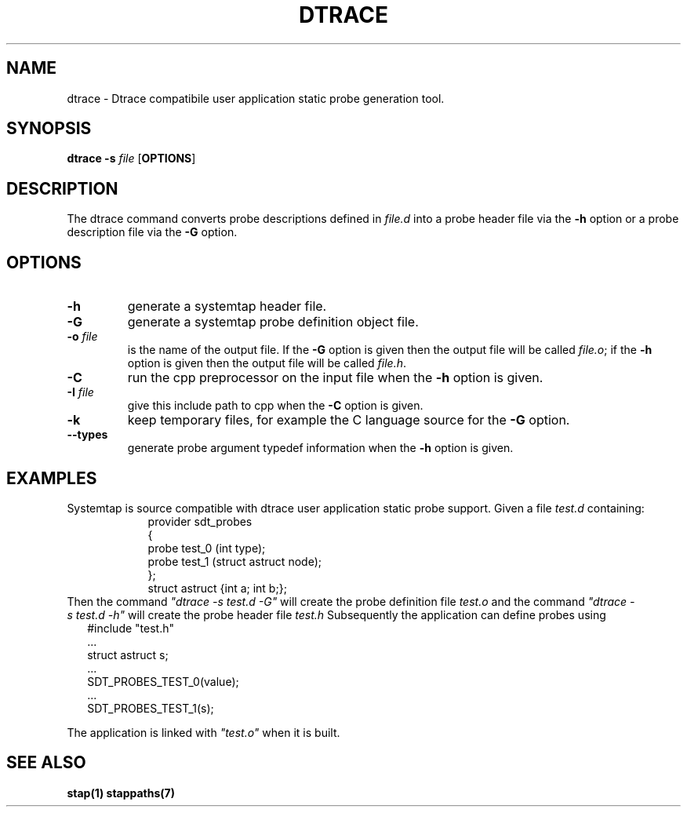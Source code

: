 .\" -*- nroff -*-
.TH DTRACE 1 
.SH NAME
dtrace \- Dtrace compatibile user application static probe generation tool.

.SH SYNOPSIS

.br
.B dtrace \-s \fIfile\fR [\fBOPTIONS\fR]

.SH DESCRIPTION

The dtrace command converts probe descriptions defined in \fIfile.d\fR
into a probe header
file via the \fB\-h\fR option
or a probe description file via the \fB\-G\fR option.

.SH OPTIONS
.PP
.TP
.B \-h
generate a systemtap header file.

.TP
.B \-G
generate a systemtap probe definition object file.

.TP
.B \-o \fIfile\fR
is the name of the output file.  If the \fB\-G\fR option is given then
the output file will be called \fIfile.o\fR; if the \fB\-h\fR option is
given then the output file will be called \fIfile.h\fR.

.TP
.B \-C
run the cpp preprocessor on the input file when the \fB\-h\fR option
is given.

.TP
.B \-I \fIfile\fR
give this include path to cpp when the \fB\-C\fR option is given.

.TP
.B \-k
keep temporary files, for example the C language source for the
\fB\-G\fR option.

.TP
.B \-\-types
generate probe argument typedef information when the \fB\-h\fR
option is given.

.SH EXAMPLES

Systemtap is source compatible with dtrace user application static
probe support.
Given a file \fItest.d\fR containing:
.RS
.in +2
.nf
provider sdt_probes 
{
  probe test_0 (int type);
  probe test_1 (struct astruct node);
};
struct astruct {int a; int b;};
.fi
.in
.RE
Then the command \fI"dtrace\ \-s\ test.d\ \-G"\fR
will create the probe definition file \fItest.o\fR
and the command \fI"dtrace\ \-s\ test.d\ \-h"\fR
will create the probe header file \fItest.h\fR
Subsequently the application can define probes using
.in +2
.nf
#include "test.h"
 \.\.\.
struct astruct s;
 \.\.\.
SDT_PROBES_TEST_0(value);
 \.\.\.
SDT_PROBES_TEST_1(s);
.fi
.in

The application is linked with \fI"test.o"\fR when it is built.

.SH SEE ALSO

\fBstap(1)\fR
\fBstappaths(7)\fR

